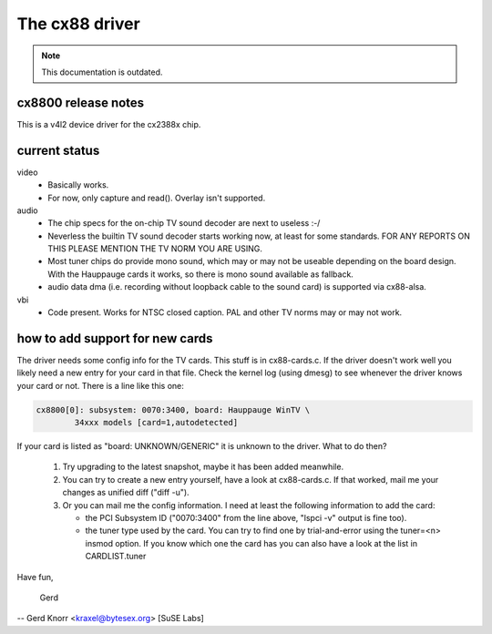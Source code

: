 The cx88 driver
===============

.. note::

   This documentation is outdated.

cx8800 release notes
--------------------

This is a v4l2 device driver for the cx2388x chip.


current status
--------------

video
	- Basically works.
	- For now, only capture and read(). Overlay isn't supported.

audio
	- The chip specs for the on-chip TV sound decoder are next
	  to useless :-/
	- Neverless the builtin TV sound decoder starts working now,
	  at least for some standards.
	  FOR ANY REPORTS ON THIS PLEASE MENTION THE TV NORM YOU ARE
	  USING.
	- Most tuner chips do provide mono sound, which may or may not
	  be useable depending on the board design.  With the Hauppauge
	  cards it works, so there is mono sound available as fallback.
	- audio data dma (i.e. recording without loopback cable to the
	  sound card) is supported via cx88-alsa.

vbi
	- Code present. Works for NTSC closed caption. PAL and other
	  TV norms may or may not work.


how to add support for new cards
--------------------------------

The driver needs some config info for the TV cards.  This stuff is in
cx88-cards.c.  If the driver doesn't work well you likely need a new
entry for your card in that file.  Check the kernel log (using dmesg)
to see whenever the driver knows your card or not.  There is a line
like this one:

.. code-block:: none

	cx8800[0]: subsystem: 0070:3400, board: Hauppauge WinTV \
		34xxx models [card=1,autodetected]

If your card is listed as "board: UNKNOWN/GENERIC" it is unknown to
the driver.  What to do then?

 (1) Try upgrading to the latest snapshot, maybe it has been added
     meanwhile.
 (2) You can try to create a new entry yourself, have a look at
     cx88-cards.c.  If that worked, mail me your changes as unified
     diff ("diff -u").
 (3) Or you can mail me the config information.  I need at least the
     following information to add the card:

     * the PCI Subsystem ID ("0070:3400" from the line above,
       "lspci -v" output is fine too).
     * the tuner type used by the card.  You can try to find one by
       trial-and-error using the tuner=<n> insmod option.  If you
       know which one the card has you can also have a look at the
       list in CARDLIST.tuner

Have fun,

  Gerd

--
Gerd Knorr <kraxel@bytesex.org> [SuSE Labs]
